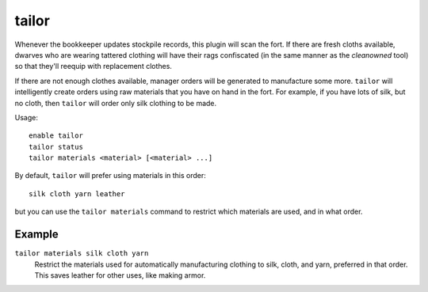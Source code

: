 tailor
======

.. dfhack-tool::
    :summary: Automatically keep your dwarves in fresh clothing.
    :tags: fort auto workorders

Whenever the bookkeeper updates stockpile records, this plugin will scan the
fort. If there are fresh cloths available, dwarves who are wearing tattered
clothing will have their rags confiscated (in the same manner as the
`cleanowned` tool) so that they'll reequip with replacement clothes.

If there are not enough clothes available, manager orders will be generated
to manufacture some more. ``tailor`` will intelligently create orders using
raw materials that you have on hand in the fort. For example, if you have
lots of silk, but no cloth, then ``tailor`` will order only silk clothing to
be made.

Usage::

    enable tailor
    tailor status
    tailor materials <material> [<material> ...]

By default, ``tailor`` will prefer using materials in this order::

    silk cloth yarn leather

but you can use the ``tailor materials`` command to restrict which materials
are used, and in what order.

Example
-------

``tailor materials silk cloth yarn``
    Restrict the materials used for automatically manufacturing clothing to
    silk, cloth, and yarn, preferred in that order. This saves leather for
    other uses, like making armor.
